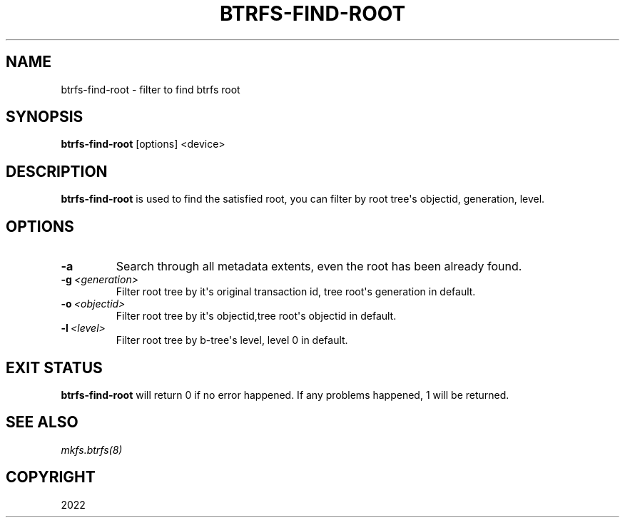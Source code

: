 .\" Man page generated from reStructuredText.
.
.
.nr rst2man-indent-level 0
.
.de1 rstReportMargin
\\$1 \\n[an-margin]
level \\n[rst2man-indent-level]
level margin: \\n[rst2man-indent\\n[rst2man-indent-level]]
-
\\n[rst2man-indent0]
\\n[rst2man-indent1]
\\n[rst2man-indent2]
..
.de1 INDENT
.\" .rstReportMargin pre:
. RS \\$1
. nr rst2man-indent\\n[rst2man-indent-level] \\n[an-margin]
. nr rst2man-indent-level +1
.\" .rstReportMargin post:
..
.de UNINDENT
. RE
.\" indent \\n[an-margin]
.\" old: \\n[rst2man-indent\\n[rst2man-indent-level]]
.nr rst2man-indent-level -1
.\" new: \\n[rst2man-indent\\n[rst2man-indent-level]]
.in \\n[rst2man-indent\\n[rst2man-indent-level]]u
..
.TH "BTRFS-FIND-ROOT" "8" "Nov 08, 2022" "6.0.1" "BTRFS"
.SH NAME
btrfs-find-root \- filter to find btrfs root
.SH SYNOPSIS
.sp
\fBbtrfs\-find\-root\fP [options] <device>
.SH DESCRIPTION
.sp
\fBbtrfs\-find\-root\fP is used to find the satisfied root, you can filter by
root tree\(aqs objectid, generation, level.
.SH OPTIONS
.INDENT 0.0
.TP
.B  \-a
Search through all metadata extents, even the root has been already found.
.TP
.BI \-g \ <generation>
Filter root tree by it\(aqs original transaction id, tree root\(aqs generation in default.
.TP
.BI \-o \ <objectid>
Filter root tree by it\(aqs objectid,tree root\(aqs objectid in default.
.TP
.BI \-l \ <level>
Filter root tree by b\-tree\(aqs level, level 0 in default.
.UNINDENT
.SH EXIT STATUS
.sp
\fBbtrfs\-find\-root\fP will return 0 if no error happened.
If any problems happened, 1 will be returned.
.SH SEE ALSO
.sp
\fI\%mkfs.btrfs(8)\fP
.SH COPYRIGHT
2022
.\" Generated by docutils manpage writer.
.
